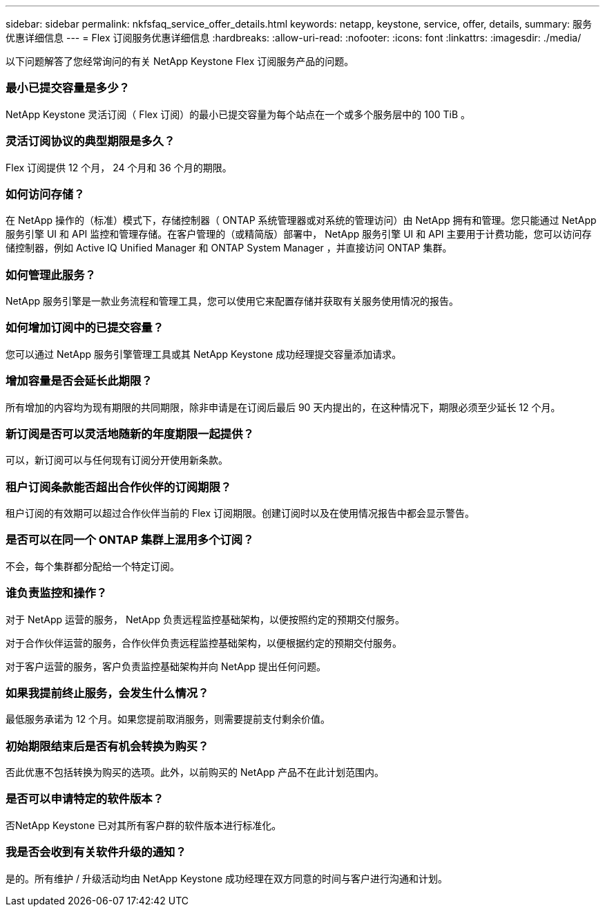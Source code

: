 ---
sidebar: sidebar 
permalink: nkfsfaq_service_offer_details.html 
keywords: netapp, keystone, service, offer, details, 
summary: 服务优惠详细信息 
---
= Flex 订阅服务优惠详细信息
:hardbreaks:
:allow-uri-read: 
:nofooter: 
:icons: font
:linkattrs: 
:imagesdir: ./media/


[role="lead"]
以下问题解答了您经常询问的有关 NetApp Keystone Flex 订阅服务产品的问题。



=== 最小已提交容量是多少？

NetApp Keystone 灵活订阅（ Flex 订阅）的最小已提交容量为每个站点在一个或多个服务层中的 100 TiB 。



=== 灵活订阅协议的典型期限是多久？

Flex 订阅提供 12 个月， 24 个月和 36 个月的期限。



=== 如何访问存储？

在 NetApp 操作的（标准）模式下，存储控制器（ ONTAP 系统管理器或对系统的管理访问）由 NetApp 拥有和管理。您只能通过 NetApp 服务引擎 UI 和 API 监控和管理存储。在客户管理的（或精简版）部署中， NetApp 服务引擎 UI 和 API 主要用于计费功能，您可以访问存储控制器，例如 Active IQ Unified Manager 和 ONTAP System Manager ，并直接访问 ONTAP 集群。



=== 如何管理此服务？

NetApp 服务引擎是一款业务流程和管理工具，您可以使用它来配置存储并获取有关服务使用情况的报告。



=== 如何增加订阅中的已提交容量？

您可以通过 NetApp 服务引擎管理工具或其 NetApp Keystone 成功经理提交容量添加请求。



=== 增加容量是否会延长此期限？

所有增加的内容均为现有期限的共同期限，除非申请是在订阅后最后 90 天内提出的，在这种情况下，期限必须至少延长 12 个月。



=== 新订阅是否可以灵活地随新的年度期限一起提供？

可以，新订阅可以与任何现有订阅分开使用新条款。



=== 租户订阅条款能否超出合作伙伴的订阅期限？

租户订阅的有效期可以超过合作伙伴当前的 Flex 订阅期限。创建订阅时以及在使用情况报告中都会显示警告。



=== 是否可以在同一个 ONTAP 集群上混用多个订阅？

不会，每个集群都分配给一个特定订阅。



=== 谁负责监控和操作？

对于 NetApp 运营的服务， NetApp 负责远程监控基础架构，以便按照约定的预期交付服务。

对于合作伙伴运营的服务，合作伙伴负责远程监控基础架构，以便根据约定的预期交付服务。

对于客户运营的服务，客户负责监控基础架构并向 NetApp 提出任何问题。



=== 如果我提前终止服务，会发生什么情况？

最低服务承诺为 12 个月。如果您提前取消服务，则需要提前支付剩余价值。



=== 初始期限结束后是否有机会转换为购买？

否此优惠不包括转换为购买的选项。此外，以前购买的 NetApp 产品不在此计划范围内。



=== 是否可以申请特定的软件版本？

否NetApp Keystone 已对其所有客户群的软件版本进行标准化。



=== 我是否会收到有关软件升级的通知？

是的。所有维护 / 升级活动均由 NetApp Keystone 成功经理在双方同意的时间与客户进行沟通和计划。
